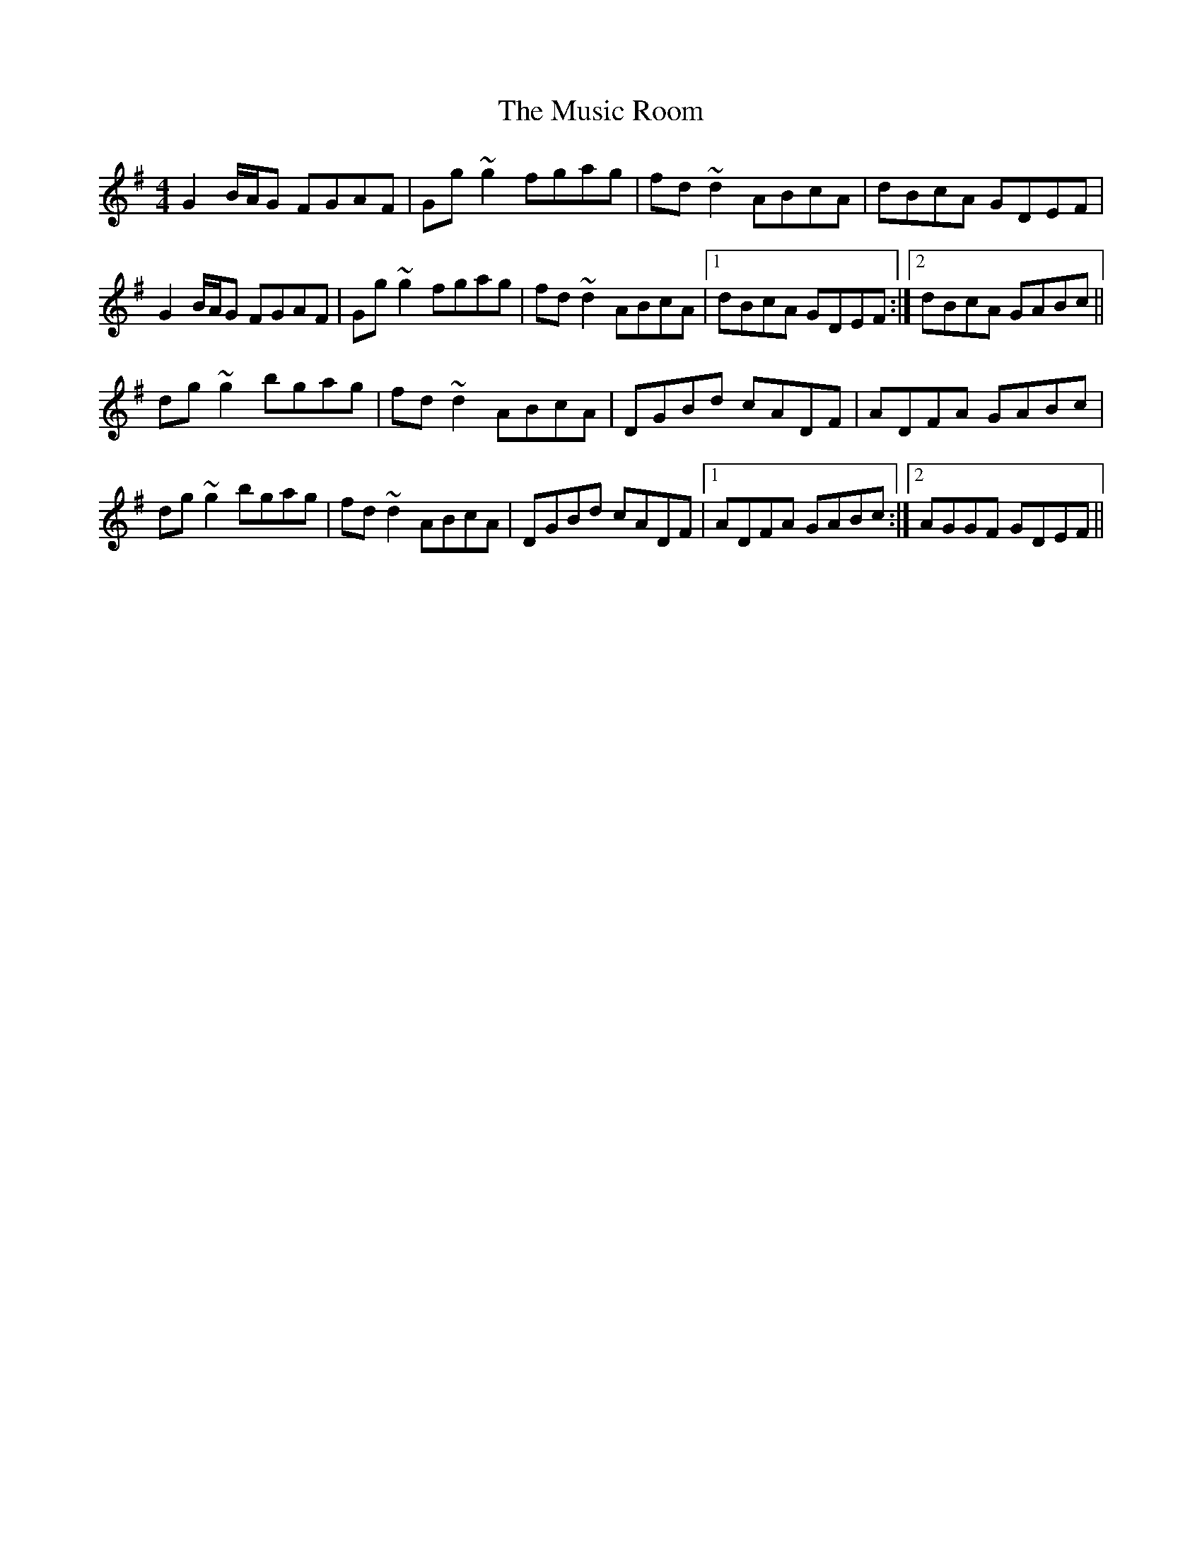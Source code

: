 X: 28641
T: Music Room, The
R: reel
M: 4/4
K: Gmajor
G2 B/A/G FGAF|Gg ~g2 fgag|fd ~d2 ABcA|dBcA GDEF|
G2 B/A/G FGAF|Gg ~g2 fgag|fd ~d2 ABcA|1 dBcA GDEF:|2 dBcA GABc||
dg ~g2 bgag|fd ~d2 ABcA|DGBd cADF|ADFA GABc|
dg ~g2 bgag|fd ~d2 ABcA|DGBd cADF|1 ADFA GABc:|2 AGGF GDEF||


